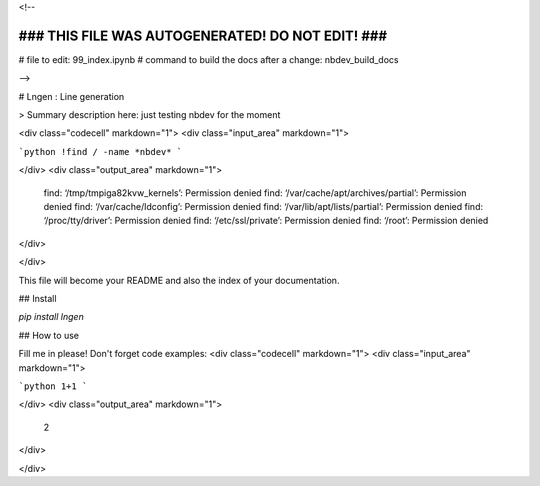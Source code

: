 <!--

#################################################
### THIS FILE WAS AUTOGENERATED! DO NOT EDIT! ###
#################################################
# file to edit: 99_index.ipynb
# command to build the docs after a change: nbdev_build_docs

-->

# Lngen : Line generation

> Summary description here: just testing nbdev for the moment

<div class="codecell" markdown="1">
<div class="input_area" markdown="1">

```python
!find / -name *nbdev*
```

</div>
<div class="output_area" markdown="1">

    find: ‘/tmp/tmpiga82kvw_kernels’: Permission denied
    find: ‘/var/cache/apt/archives/partial’: Permission denied
    find: ‘/var/cache/ldconfig’: Permission denied
    find: ‘/var/lib/apt/lists/partial’: Permission denied
    find: ‘/proc/tty/driver’: Permission denied
    find: ‘/etc/ssl/private’: Permission denied
    find: ‘/root’: Permission denied


</div>

</div>

This file will become your README and also the index of your documentation.

## Install

`pip install lngen`

## How to use

Fill me in please! Don't forget code examples:
<div class="codecell" markdown="1">
<div class="input_area" markdown="1">

```python
1+1
```

</div>
<div class="output_area" markdown="1">




    2



</div>

</div>


